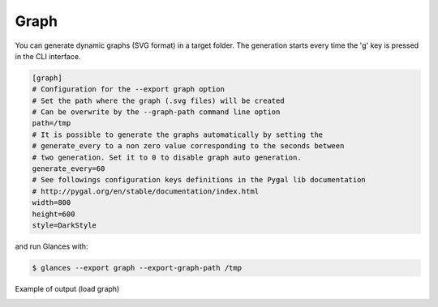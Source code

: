 .. _graph:

Graph
======

You can generate dynamic graphs (SVG format) in a target folder. The generation
starts every time the 'g' key is pressed in the CLI interface.

.. code-block:: ini

    [graph]
    # Configuration for the --export graph option
    # Set the path where the graph (.svg files) will be created
    # Can be overwrite by the --graph-path command line option
    path=/tmp
    # It is possible to generate the graphs automatically by setting the
    # generate_every to a non zero value corresponding to the seconds between
    # two generation. Set it to 0 to disable graph auto generation.
    generate_every=60
    # See followings configuration keys definitions in the Pygal lib documentation
    # http://pygal.org/en/stable/documentation/index.html
    width=800
    height=600
    style=DarkStyle

and run Glances with:

.. code-block:: console

    $ glances --export graph --export-graph-path /tmp

Example of output (load graph)

.. image:: ../_static/graph-load.svg
